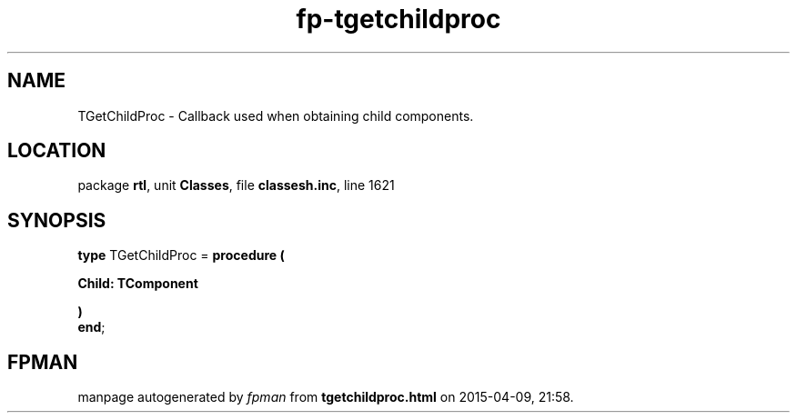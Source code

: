 .\" file autogenerated by fpman
.TH "fp-tgetchildproc" 3 "2014-03-14" "fpman" "Free Pascal Programmer's Manual"
.SH NAME
TGetChildProc - Callback used when obtaining child components.
.SH LOCATION
package \fBrtl\fR, unit \fBClasses\fR, file \fBclassesh.inc\fR, line 1621
.SH SYNOPSIS
\fBtype\fR TGetChildProc = \fBprocedure (


 Child: TComponent


)\fR
.br
\fBend\fR;
.SH FPMAN
manpage autogenerated by \fIfpman\fR from \fBtgetchildproc.html\fR on 2015-04-09, 21:58.

